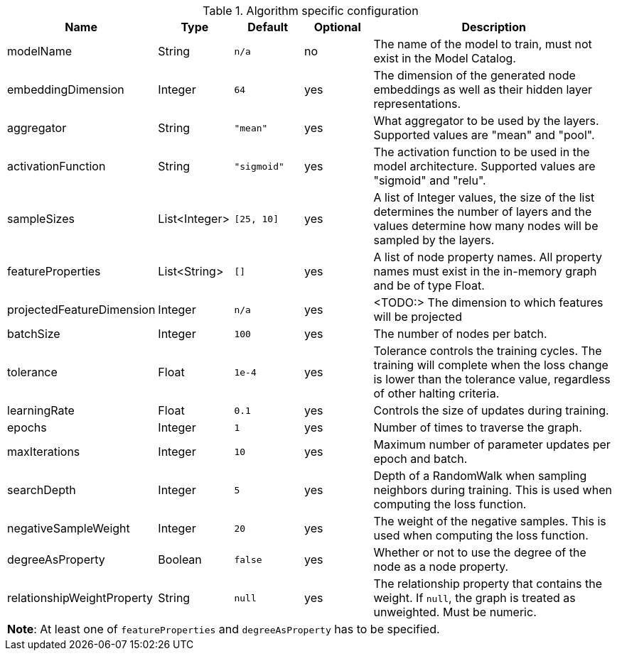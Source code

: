 .Algorithm specific configuration
[opts="header",cols="1,1,1m,1,4"]
|===
| Name                       | Type          | Default   | Optional | Description
| modelName                  | String        | n/a       | no       | The name of the model to train, must not exist in the Model Catalog.
| embeddingDimension         | Integer       | 64        | yes      | The dimension of the generated node embeddings as well as their hidden layer representations.
| aggregator                 | String        | "mean"    | yes      | What aggregator to be used by the layers. Supported values are "mean" and "pool".
| activationFunction         | String        | "sigmoid" | yes      | The activation function to be used in the model architecture. Supported values are "sigmoid" and "relu".
| sampleSizes                | List<Integer> | [25, 10]  | yes      | A list of Integer values, the size of the list determines the number of layers and the values determine how many nodes will be sampled by the layers.
| featureProperties          | List<String>  | []        | yes      | A list of node property names. All property names must exist in the in-memory graph and be of type Float.
| projectedFeatureDimension  | Integer       | n/a       | yes      | <TODO:> The dimension to which features will be projected
| batchSize                  | Integer       | 100       | yes      | The number of nodes per batch.
| tolerance                  | Float         | 1e-4      | yes      | Tolerance controls the training cycles. The training will complete when the loss change is lower than the tolerance value, regardless of other halting criteria.
| learningRate               | Float         | 0.1       | yes      | Controls the size of updates during training.
| epochs                     | Integer       | 1         | yes      | Number of times to traverse the graph.
| maxIterations              | Integer       | 10        | yes      | Maximum number of parameter updates per epoch and batch.
| searchDepth                | Integer       | 5         | yes      | Depth of a RandomWalk when sampling neighbors during training. This is used when computing the loss function.
| negativeSampleWeight       | Integer       | 20        | yes      | The weight of the negative samples. This is used when computing the loss function.
| degreeAsProperty           | Boolean       | false     | yes      | Whether or not to use the degree of the node as a node property.
| relationshipWeightProperty | String        | null      | yes      | The relationship property that contains the weight. If `null`, the graph is treated as unweighted. Must be numeric.
5+| *Note*: At least one of `featureProperties` and `degreeAsProperty` has to be specified.
|===
